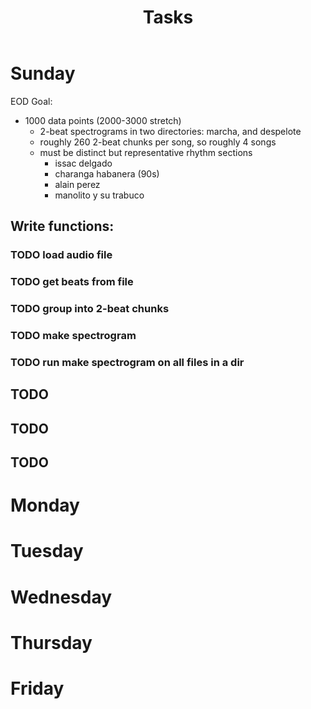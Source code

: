 #+TITLE: Tasks

* Sunday
EOD Goal:
- 1000 data points (2000-3000 stretch)
  + 2-beat spectrograms in two directories: marcha, and despelote
  + roughly 260 2-beat chunks per song, so roughly 4 songs
  + must be distinct but representative rhythm sections
    + issac delgado
    + charanga habanera (90s)
    + alain perez
    + manolito y su trabuco

** Write functions:
*** TODO load audio file
*** TODO get beats from file
*** TODO group into 2-beat chunks
*** TODO make spectrogram
*** TODO run make spectrogram on all files in a dir
** TODO
** TODO
** TODO
* Monday
* Tuesday
* Wednesday
* Thursday
* Friday
